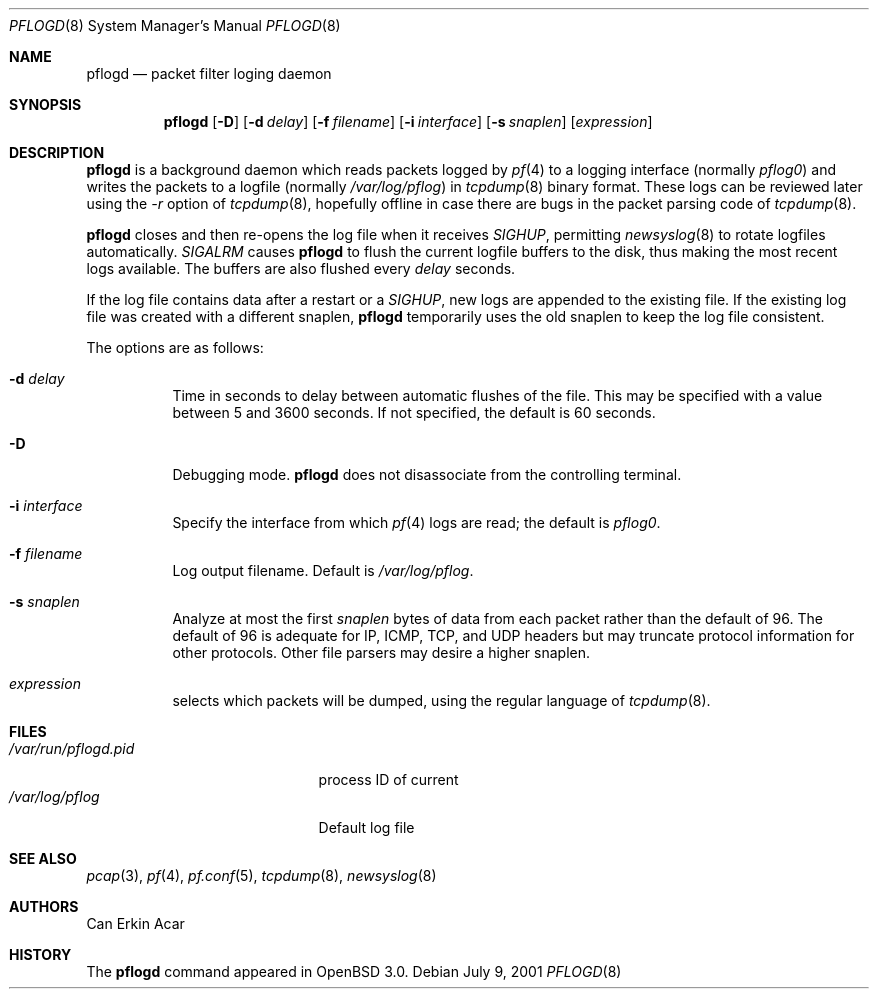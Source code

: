 .\"	$OpenBSD: src/sbin/pflogd/pflogd.8,v 1.4 2001/08/27 17:36:53 deraadt Exp $
.\"
.\" Copyright (c) 2001 Can Erkin Acar.  All rights reserved.
.\"
.\" Redistribution and use in source and binary forms, with or without
.\" modification, are permitted provided that the following conditions
.\" are met:
.\" 1. Redistributions of source code must retain the above copyright
.\"    notice, this list of conditions and the following disclaimer.
.\" 2. Redistributions in binary form must reproduce the above copyright
.\"    notice, this list of conditions and the following disclaimer in the
.\"    documentation and/or other materials provided with the distribution.
.\" 3. The name of the author may not be used to endorse or promote products
.\"    derived from this software without specific prior written permission.
.\"
.\" THIS SOFTWARE IS PROVIDED BY THE AUTHOR ``AS IS'' AND ANY EXPRESS OR
.\" IMPLIED WARRANTIES, INCLUDING, BUT NOT LIMITED TO, THE IMPLIED WARRANTIES
.\" OF MERCHANTABILITY AND FITNESS FOR A PARTICULAR PURPOSE ARE DISCLAIMED.
.\" IN NO EVENT SHALL THE AUTHOR BE LIABLE FOR ANY DIRECT, INDIRECT,
.\" INCIDENTAL, SPECIAL, EXEMPLARY, OR CONSEQUENTIAL DAMAGES (INCLUDING, BUT
.\" NOT LIMITED TO, PROCUREMENT OF SUBSTITUTE GOODS OR SERVICES; LOSS OF USE,
.\" DATA, OR PROFITS; OR BUSINESS INTERRUPTION) HOWEVER CAUSED AND ON ANY
.\" THEORY OF LIABILITY, WHETHER IN CONTRACT, STRICT LIABILITY, OR TORT
.\" (INCLUDING NEGLIGENCE OR OTHERWISE) ARISING IN ANY WAY OUT OF THE USE OF
.\" THIS SOFTWARE, EVEN IF ADVISED OF THE POSSIBILITY OF SUCH DAMAGE.
.\"
.Dd July 9, 2001
.Dt PFLOGD 8
.Os
.Sh NAME
.Nm pflogd
.Nd packet filter loging daemon
.Sh SYNOPSIS
.Nm pflogd
.Op Fl D
.Op Fl d Ar delay
.Op Fl f Ar filename
.Op Fl i Ar interface
.Op Fl s Ar snaplen
.Op Ar expression
.Sh DESCRIPTION
.Nm
is a background daemon which reads packets logged by
.Xr pf 4
to a logging interface (normally
.Pa pflog0 )
and writes the packets to a logfile (normally
.Pa /var/log/pflog )
in
.Xr tcpdump 8
binary format.
These logs can be reviewed later using the
.Ar -r
option of
.Xr tcpdump 8 ,
hopefully offline in case there are bugs in the packet parsing code of
.Xr tcpdump 8 .
.Pp
.Nm
closes and then re-opens the log file when it receives
.Va SIGHUP ,
permitting
.Xr newsyslog 8
to rotate logfiles automatically.
.Va SIGALRM
causes
.Nm
to flush the current logfile buffers to the disk, thus making the most
recent logs available.
The buffers are also flushed every
.Ar delay
seconds.
.Pp
If the log file contains data after a restart or a
.Va SIGHUP ,
new logs are appended to the existing file.
If the existing log file was created with a different snaplen,
.Nm
temporarily uses the old snaplen to keep the log file consistent.
.Pp
The options are as follows:
.Bl -tag -width Ds
.It Fl d Ar delay
Time in seconds to delay between automatic flushes of the file.
This may be specified with a value between 5 and 3600 seconds.
If not specified, the default is 60 seconds.
.It Fl D
Debugging mode.
.Nm
does not disassociate from the controlling terminal.
.It Fl i Ar interface
Specify the interface from which
.Xr pf 4
logs are read; the default is
.Ar pflog0 .
.It Fl f Ar filename
Log output filename. Default is
.Pa /var/log/pflog .
.It Fl s Ar snaplen
Analyze at most the first
.Ar snaplen
bytes of data from each packet rather than the default of 96.
The default of 96 is adequate for IP, ICMP, TCP, and UDP headers but may
truncate protocol information for other protocols.
Other file parsers may desire a higher snaplen.
.It Ar expression
selects which packets will be dumped, using the regular language of
.Xr tcpdump 8 .
.Sh FILES
.Bl -tag -width /var/run/pflogd.pid -compact
.It Pa /var/run/pflogd.pid
process ID of current
.It Pa /var/log/pflog
Default log file
.El
.Sh SEE ALSO
.Xr pcap 3 ,
.Xr pf 4 ,
.Xr pf.conf 5 ,
.Xr tcpdump 8 ,
.Xr newsyslog 8
.Sh AUTHORS
Can Erkin Acar
.Sh HISTORY
The
.Nm
command appeared in
.Ox 3.0 .
